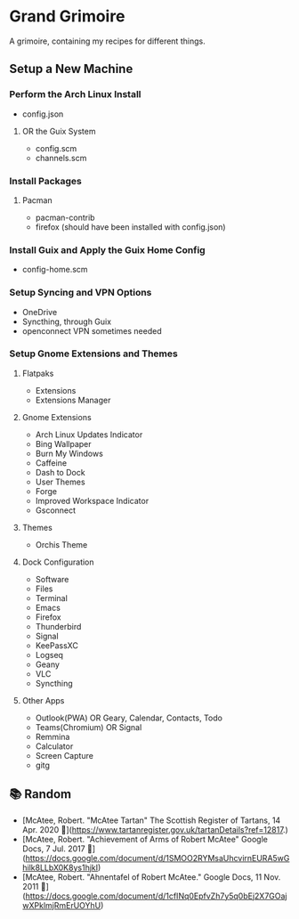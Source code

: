 * Grand Grimoire
A grimoire, containing my recipes for different things.
** Setup a New Machine
*** Perform the Arch Linux Install
- config.json
**** OR the Guix System
- config.scm
- channels.scm
*** Install Packages
**** Pacman
- pacman-contrib
- firefox (should have been installed with config.json)
*** Install Guix and Apply the Guix Home Config
- config-home.scm
*** Setup Syncing and VPN Options
- OneDrive
- Syncthing, through Guix
- openconnect VPN sometimes needed
*** Setup Gnome Extensions and Themes
**** Flatpaks
- Extensions
- Extensions Manager
**** Gnome Extensions
- Arch Linux Updates Indicator
- Bing Wallpaper
- Burn My Windows
- Caffeine
- Dash to Dock
- User Themes
- Forge
- Improved Workspace Indicator
- Gsconnect
**** Themes
- Orchis Theme
**** Dock Configuration
- Software
- Files
- Terminal
- Emacs
- Firefox
- Thunderbird
- Signal
- KeePassXC
- Logseq
- Geany
- VLC
- Syncthing
**** Other Apps
- Outlook(PWA) OR Geary, Calendar, Contacts, Todo
- Teams(Chromium) OR Signal
- Remmina
- Calculator
- Screen Capture
- gitg

** 📚 Random
- [McAtee, Robert. "McAtee Tartan" The Scottish Register of Tartans, 14 Apr. 2020 🔗](https://www.tartanregister.gov.uk/tartanDetails?ref=12817.)
- [McAtee, Robert. "Achievement of Arms of Robert McAtee" Google Docs, 7 Jul. 2017 🔗](https://docs.google.com/document/d/1SMOO2RYMsaUhcvirnEURA5wGhilk8LLbX0K8ys1hjkI)
- [McAtee, Robert. "Ahnentafel of Robert McAtee." Google Docs, 11 Nov. 2011 🔗](https://docs.google.com/document/d/1cfINq0EpfvZh7y5q0bEj2X7GOajwXPklmjRmErUOYhU)
